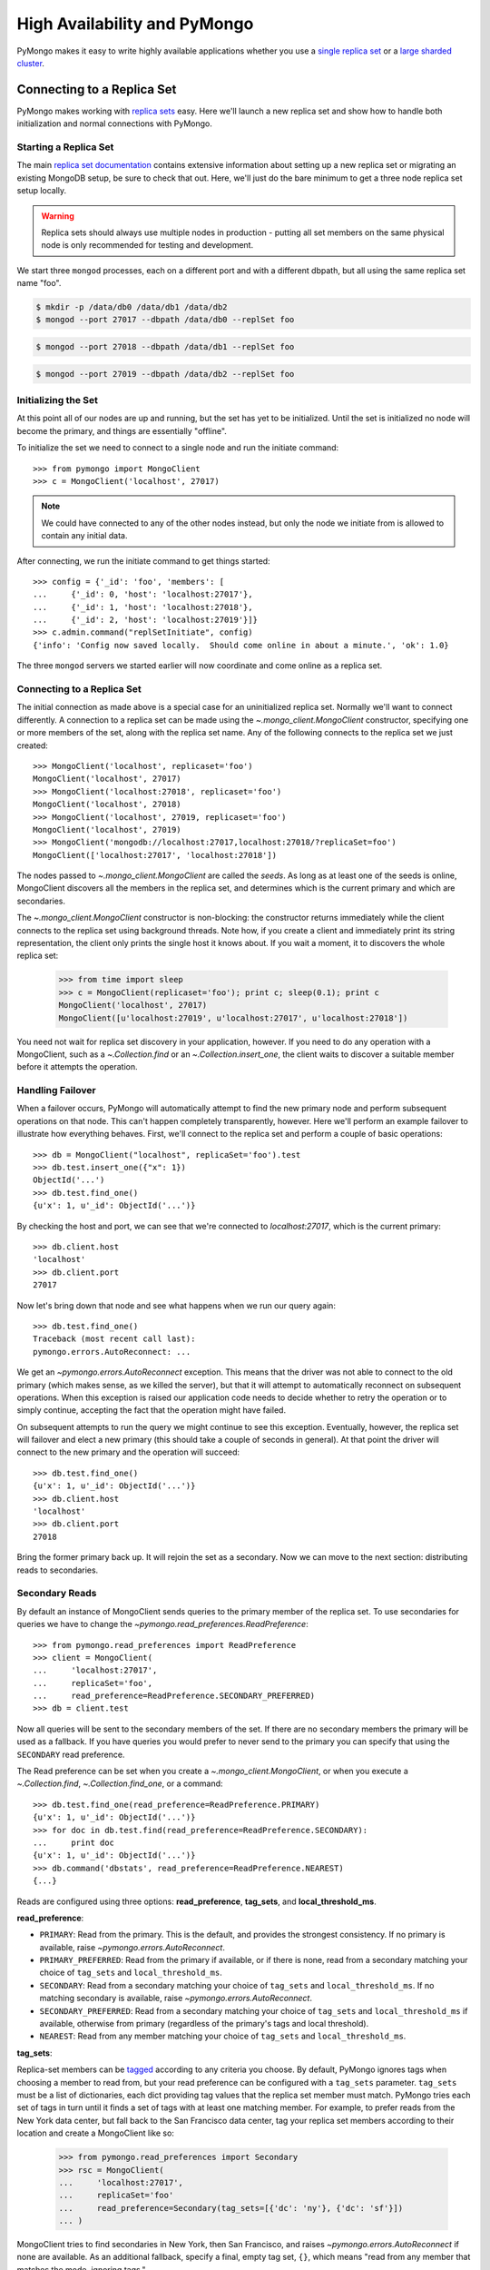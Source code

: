 High Availability and PyMongo
=============================

PyMongo makes it easy to write highly available applications whether
you use a `single replica set <http://dochub.mongodb.org/core/rs>`_
or a `large sharded cluster
<http://www.mongodb.org/display/DOCS/Sharding+Introduction>`_.

Connecting to a Replica Set
---------------------------

PyMongo makes working with `replica sets
<http://dochub.mongodb.org/core/rs>`_ easy. Here we'll launch a new
replica set and show how to handle both initialization and normal
connections with PyMongo.

.. mongodoc:: rs

Starting a Replica Set
~~~~~~~~~~~~~~~~~~~~~~

The main `replica set documentation
<http://dochub.mongodb.org/core/rs>`_ contains extensive information
about setting up a new replica set or migrating an existing MongoDB
setup, be sure to check that out. Here, we'll just do the bare minimum
to get a three node replica set setup locally.

.. warning:: Replica sets should always use multiple nodes in
   production - putting all set members on the same physical node is
   only recommended for testing and development.

We start three ``mongod`` processes, each on a different port and with
a different dbpath, but all using the same replica set name "foo".

.. code-block:: bash

  $ mkdir -p /data/db0 /data/db1 /data/db2
  $ mongod --port 27017 --dbpath /data/db0 --replSet foo

.. code-block:: bash

  $ mongod --port 27018 --dbpath /data/db1 --replSet foo

.. code-block:: bash

  $ mongod --port 27019 --dbpath /data/db2 --replSet foo

Initializing the Set
~~~~~~~~~~~~~~~~~~~~

At this point all of our nodes are up and running, but the set has yet
to be initialized. Until the set is initialized no node will become
the primary, and things are essentially "offline".

To initialize the set we need to connect to a single node and run the
initiate command::

  >>> from pymongo import MongoClient
  >>> c = MongoClient('localhost', 27017)

.. note:: We could have connected to any of the other nodes instead,
   but only the node we initiate from is allowed to contain any
   initial data.

After connecting, we run the initiate command to get things started::

  >>> config = {'_id': 'foo', 'members': [
  ...     {'_id': 0, 'host': 'localhost:27017'},
  ...     {'_id': 1, 'host': 'localhost:27018'},
  ...     {'_id': 2, 'host': 'localhost:27019'}]}
  >>> c.admin.command("replSetInitiate", config)
  {'info': 'Config now saved locally.  Should come online in about a minute.', 'ok': 1.0}

The three ``mongod`` servers we started earlier will now coordinate
and come online as a replica set.

Connecting to a Replica Set
~~~~~~~~~~~~~~~~~~~~~~~~~~~

The initial connection as made above is a special case for an
uninitialized replica set. Normally we'll want to connect
differently. A connection to a replica set can be made using the
`~.mongo_client.MongoClient` constructor, specifying
one or more members of the set, along with the replica set name. Any of
the following connects to the replica set we just created::

  >>> MongoClient('localhost', replicaset='foo')
  MongoClient('localhost', 27017)
  >>> MongoClient('localhost:27018', replicaset='foo')
  MongoClient('localhost', 27018)
  >>> MongoClient('localhost', 27019, replicaset='foo')
  MongoClient('localhost', 27019)
  >>> MongoClient('mongodb://localhost:27017,localhost:27018/?replicaSet=foo')
  MongoClient(['localhost:27017', 'localhost:27018'])

The nodes passed to `~.mongo_client.MongoClient` are called
the *seeds*. As long as at least one of the seeds is online, MongoClient
discovers all the members in the replica set, and determines which is the
current primary and which are secondaries.

The `~.mongo_client.MongoClient` constructor is non-blocking:
the constructor returns immediately while the client connects to the replica
set using background threads. Note how, if you create a client and immediately
print its string representation, the client only prints the single host it
knows about. If you wait a moment, it to discovers the whole replica set:

  >>> from time import sleep
  >>> c = MongoClient(replicaset='foo'); print c; sleep(0.1); print c
  MongoClient('localhost', 27017)
  MongoClient([u'localhost:27019', u'localhost:27017', u'localhost:27018'])

You need not wait for replica set discovery in your application, however.
If you need to do any operation with a MongoClient, such as a
`~.Collection.find` or an
`~.Collection.insert_one`, the client waits to discover
a suitable member before it attempts the operation.

Handling Failover
~~~~~~~~~~~~~~~~~

When a failover occurs, PyMongo will automatically attempt to find the
new primary node and perform subsequent operations on that node. This
can't happen completely transparently, however. Here we'll perform an
example failover to illustrate how everything behaves. First, we'll
connect to the replica set and perform a couple of basic operations::

  >>> db = MongoClient("localhost", replicaSet='foo').test
  >>> db.test.insert_one({"x": 1})
  ObjectId('...')
  >>> db.test.find_one()
  {u'x': 1, u'_id': ObjectId('...')}

By checking the host and port, we can see that we're connected to
*localhost:27017*, which is the current primary::

  >>> db.client.host
  'localhost'
  >>> db.client.port
  27017

Now let's bring down that node and see what happens when we run our
query again::

  >>> db.test.find_one()
  Traceback (most recent call last):
  pymongo.errors.AutoReconnect: ...

We get an `~pymongo.errors.AutoReconnect` exception. This means
that the driver was not able to connect to the old primary (which
makes sense, as we killed the server), but that it will attempt to
automatically reconnect on subsequent operations. When this exception
is raised our application code needs to decide whether to retry the
operation or to simply continue, accepting the fact that the operation
might have failed.

On subsequent attempts to run the query we might continue to see this
exception. Eventually, however, the replica set will failover and
elect a new primary (this should take a couple of seconds in
general). At that point the driver will connect to the new primary and
the operation will succeed::

  >>> db.test.find_one()
  {u'x': 1, u'_id': ObjectId('...')}
  >>> db.client.host
  'localhost'
  >>> db.client.port
  27018

Bring the former primary back up. It will rejoin the set as a secondary.
Now we can move to the next section: distributing reads to secondaries.

.. _secondary-reads:

Secondary Reads
~~~~~~~~~~~~~~~

By default an instance of MongoClient sends queries to
the primary member of the replica set. To use secondaries for queries
we have to change the `~pymongo.read_preferences.ReadPreference`::

  >>> from pymongo.read_preferences import ReadPreference
  >>> client = MongoClient(
  ...     'localhost:27017',
  ...     replicaSet='foo',
  ...     read_preference=ReadPreference.SECONDARY_PREFERRED)
  >>> db = client.test

Now all queries will be sent to the secondary members of the set. If there are
no secondary members the primary will be used as a fallback. If you have
queries you would prefer to never send to the primary you can specify that
using the ``SECONDARY`` read preference.

The Read preference can be set when you create a
`~.mongo_client.MongoClient`, or when you execute a
`~.Collection.find`,
`~.Collection.find_one`,
or a command::

  >>> db.test.find_one(read_preference=ReadPreference.PRIMARY)
  {u'x': 1, u'_id': ObjectId('...')}
  >>> for doc in db.test.find(read_preference=ReadPreference.SECONDARY):
  ...     print doc
  {u'x': 1, u'_id': ObjectId('...')}
  >>> db.command('dbstats', read_preference=ReadPreference.NEAREST)
  {...}

Reads are configured using three options: **read_preference**, **tag_sets**,
and **local_threshold_ms**.

**read_preference**:

- ``PRIMARY``: Read from the primary. This is the default, and provides the
  strongest consistency. If no primary is available, raise
  `~pymongo.errors.AutoReconnect`.

- ``PRIMARY_PREFERRED``: Read from the primary if available, or if there is
  none, read from a secondary matching your choice of ``tag_sets`` and
  ``local_threshold_ms``.

- ``SECONDARY``: Read from a secondary matching your choice of ``tag_sets`` and
  ``local_threshold_ms``. If no matching secondary is available,
  raise `~pymongo.errors.AutoReconnect`.

- ``SECONDARY_PREFERRED``: Read from a secondary matching your choice of
  ``tag_sets`` and ``local_threshold_ms`` if available, otherwise
  from primary (regardless of the primary's tags and local threshold).

- ``NEAREST``: Read from any member matching your choice of ``tag_sets`` and
  ``local_threshold_ms``.

**tag_sets**:

Replica-set members can be `tagged
<http://www.mongodb.org/display/DOCS/Data+Center+Awareness>`_ according to any
criteria you choose. By default, PyMongo ignores tags when
choosing a member to read from, but your read preference can be configured with
a ``tag_sets`` parameter. ``tag_sets`` must be a list of dictionaries, each
dict providing tag values that the replica set member must match.
PyMongo tries each set of tags in turn until it finds a set of
tags with at least one matching member. For example, to prefer reads from the
New York data center, but fall back to the San Francisco data center, tag your
replica set members according to their location and create a
MongoClient like so:

  >>> from pymongo.read_preferences import Secondary
  >>> rsc = MongoClient(
  ...     'localhost:27017',
  ...     replicaSet='foo'
  ...     read_preference=Secondary(tag_sets=[{'dc': 'ny'}, {'dc': 'sf'}])
  ... )

MongoClient tries to find secondaries in New York, then San Francisco,
and raises `~pymongo.errors.AutoReconnect` if none are available. As an
additional fallback, specify a final, empty tag set, ``{}``, which means "read
from any member that matches the mode, ignoring tags."

See `~pymongo.read_preferences` for more information.

**local_threshold_ms**:

If multiple members match the mode and tag sets, PyMongo reads
from among the nearest members, chosen according to ping time. By default,
only members whose ping times are within 15 milliseconds of the nearest
are used for queries. You can choose to distribute reads among members with
higher latencies by setting ``local_threshold_ms`` to a larger
number. In that case, PyMongo distributes reads among matching
members within ``local_threshold_ms`` of the closest member's
ping time.

.. note:: ``local_threshold_ms`` is ignored when talking to a
  replica set *through* a mongos. The equivalent is the localThreshold_ command
  line option.

.. _localThreshold: http://docs.mongodb.org/manual/reference/mongos/#cmdoption--localThreshold

Health Monitoring
'''''''''''''''''

When MongoClient is initialized it launches background threads to
monitor the replica set for changes in:

* Health: detect when a member goes down or comes up, or if a different member
  becomes primary
* Configuration: detect when members are added or removed, and detect changes
  in members' tags
* Latency: track a moving average of each member's ping time

Replica-set monitoring ensures queries are continually routed to the proper
members as the state of the replica set changes.

.. _mongos-high-availability:

High Availability and mongos
----------------------------

.. warning:: The documentation below is obsolete. It awaits a new
   spec for how MongoDB drivers connect to multiple mongoses.

An instance of `~.mongo_client.MongoClient` can be configured
to automatically connect to a different mongos if the instance it is
currently connected to fails. If a failure occurs, PyMongo will attempt
to find the nearest mongos to perform subsequent operations. As with a
replica set this can't happen completely transparently. Here we'll perform
an example failover to illustrate how everything behaves. First, we'll
connect to a sharded cluster, using a seed list, and perform a couple of
basic operations::

  >>> db = MongoClient('localhost:30000,localhost:30001,localhost:30002').test
  >>> db.test.insert_one({'x': 1})
  ObjectId('...')
  >>> db.test.find_one()
  {u'x': 1, u'_id': ObjectId('...')}

Each member of the seed list passed to MongoClient must be a mongos. By checking
the host, port, and is_mongos attributes we can see that we're connected to
*localhost:30001*, a mongos::

  >>> db.client.host
  'localhost'
  >>> db.client.port
  30001
  >>> db.client.is_mongos
  True

Now let's shut down that mongos instance and see what happens when we run our
query again::

  >>> db.test.find_one()
  Traceback (most recent call last):
  pymongo.errors.AutoReconnect: ...

As in the replica set example earlier in this document, we get
an `~pymongo.errors.AutoReconnect` exception. This means
that the driver was not able to connect to the original mongos at port
30001 (which makes sense, since we shut it down), but that it will
attempt to connect to a new mongos on subsequent operations. When this
exception is raised our application code needs to decide whether to retry
the operation or to simply continue, accepting the fact that the operation
might have failed.

As long as one of the seed list members is still available the next
operation will succeed::

  >>> db.test.find_one()
  {u'x': 1, u'_id': ObjectId('...')}
  >>> db.client.host
  'localhost'
  >>> db.client.port
  30002
  >>> db.client.is_mongos
  True

